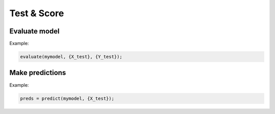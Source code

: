 Test & Score
============

Evaluate model
--------------

.. doxygenfunction:: eddl::evaluate


Example:

.. code-block:: c++

    evaluate(mymodel, {X_test}, {Y_test});

Make predictions
----------------

.. doxygenfunction:: eddl::predict

Example:

.. code-block:: c++

    preds = predict(mymodel, {X_test});
